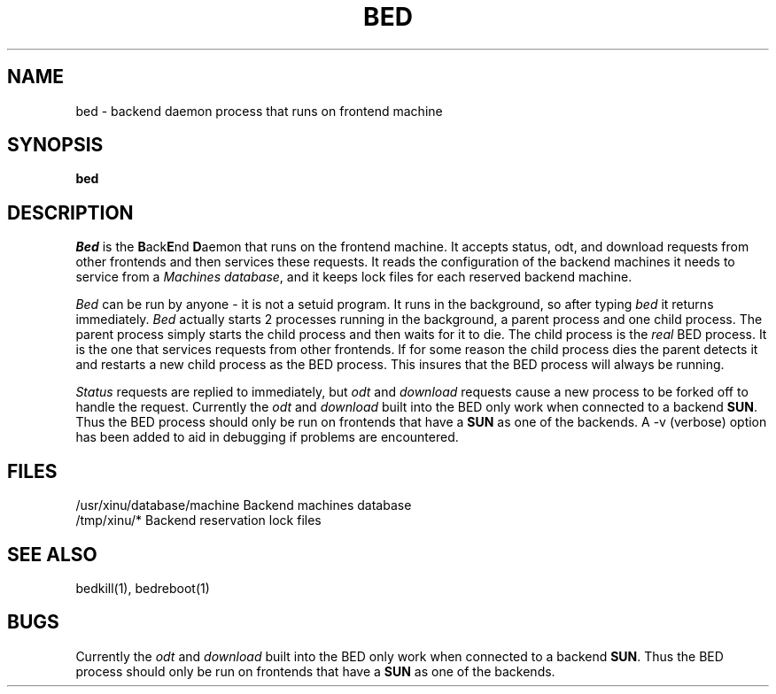 .TH BED 1
.SH NAME
bed \- backend daemon process that runs on frontend machine
.SH SYNOPSIS
.B bed
.SH DESCRIPTION
.I Bed
is the \f3B\f1ack\f3E\f1nd \f3D\f1aemon that runs on the frontend machine.
It accepts status, odt, and download requests from other frontends and
then services these requests.  It reads the configuration of the backend
machines it needs to service from a \f2Machines database\f1, and it keeps
lock files for each reserved backend machine.
.PP
.I Bed
can be run by anyone \- it is not a setuid program.  It runs in the
background, so after typing \f2bed\f1 it returns immediately.
.I Bed
actually starts 2 processes running in the background, a parent process and
one child process.  The parent process simply starts the child process and
then waits for it to die.  The child process is the \f2real\f1 BED process.
It is the one that services requests from other frontends.  If for some
reason the child process dies the parent detects it and restarts a new
child process as the BED process.  This insures that the BED process will
always be running.
.PP
\f2Status\f1 requests are replied to immediately, but \f2odt\f1 and
\f2download\f1 requests cause a new process to be forked off to handle the
request. 
Currently the \f2odt\f1 and \f2download\f1 built into the BED only work
when connected to a backend \f3SUN\f1.  Thus the BED process should only be
run on frontends that have a \f3SUN\f1 as one of the backends.  A \-v
(verbose) option has been added to aid in debugging if problems are
encountered.
.SH FILES
/usr/xinu/database/machine  Backend machines database 
.br
/tmp/xinu/*  Backend reservation lock files
.SH "SEE ALSO"
bedkill(1), bedreboot(1)
.SH BUGS
Currently the \f2odt\f1 and \f2download\f1 built into the BED only work
when connected to a backend \f3SUN\f1.  Thus the BED process should only be
run on frontends that have a \f3SUN\f1 as one of the backends.


